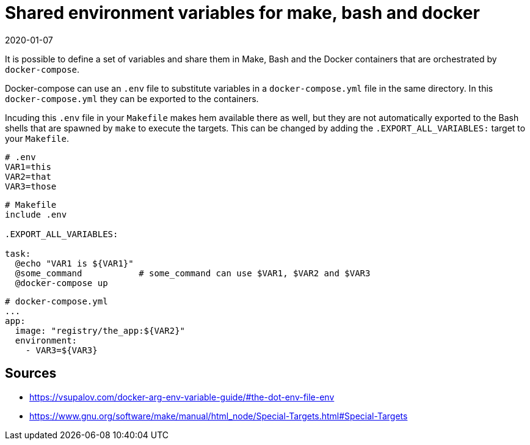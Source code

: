 = Shared environment variables for make, bash and docker
2020-01-07
:tags: docker, make, bash, en, public

It is possible to define a set of variables and share them in Make, Bash and the Docker containers that are orchestrated by `docker-compose`. 

Docker-compose can use an `.env` file to substitute variables in a `docker-compose.yml` file in the same directory. In this `docker-compose.yml` they can be exported to the containers.

Incuding this `.env` file in your `Makefile` makes hem available there as well, but they are not automatically exported to the Bash shells that are spawned by `make` to execute the targets. This can be changed by adding the `.EXPORT_ALL_VARIABLES:` target to your `Makefile`.

----
# .env
VAR1=this
VAR2=that
VAR3=those
----

----
# Makefile
include .env

.EXPORT_ALL_VARIABLES:

task:
  @echo "VAR1 is ${VAR1}"
  @some_command           # some_command can use $VAR1, $VAR2 and $VAR3
  @docker-compose up
----

----
# docker-compose.yml
...
app:
  image: "registry/the_app:${VAR2}"
  environment:
    - VAR3=${VAR3}
----

== Sources

* https://vsupalov.com/docker-arg-env-variable-guide/#the-dot-env-file-env[https://vsupalov.com/docker-arg-env-variable-guide/#the-dot-env-file-env]
* https://www.gnu.org/software/make/manual/html_node/Special-Targets.html#Special-Targets[https://www.gnu.org/software/make/manual/html_node/Special-Targets.html#Special-Targets]
